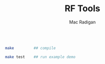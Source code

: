 #+TITLE: RF Tools
#+AUTHOR: Mac Radigan

#+begin_src bash :tangle ./run-demo.sh

  make         ## compile

  make test    ## run example demo

#+end_src

 # *EOF* 
